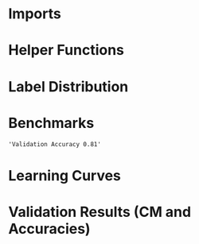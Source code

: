 #+AUTHOR: Gideon Dresdner
#+OPTIONS: toc:nil

* Imports
#+BEGIN_SRC ipython :session :exports none
  %matplotlib inline
  import matplotlib, numpy
  matplotlib.use('Agg')
  import matplotlib.pyplot as plt
  import scipy.io as sio
  import cv2
  import numpy as np
  import pandas as pd
  import sklearn.metrics
  import json
  import os
  import functools
  matplotlib.style.use('ggplot')
  CEDARS_SINAI_DIR = "/home/gideon/Data/cedars-sinai/"
  img_filename = CEDARS_SINAI_DIR + "TIFF color normalized sequential filenames/test%d.tif"
  raw_label_filename = CEDARS_SINAI_DIR + "ATmask sequential filenames/test%d_Mask.mat"
  with_annotations_filename = CEDARS_SINAI_DIR + "Color annotation sequential filenames/test%d_Annotated.tif"
  num_samples = 224
  BASEDIR = '/home/gideon/Data/tmrn-preds/'

  with open('train.txt') as exs:
      xtr = [int(x.strip()) for x in exs]

  with open('validation.txt') as exs:
      xval = [int(x.strip()) for x in exs]

  with open('test.txt') as exs:
      xte = [int(x.strip()) for x in exs]

  xval = [200, 77, 69, 169, 220, 171, 120, 163]      # TODO temp

  idx2tumor_grade = ['stroma', 'high grade', 'benign/normal glands', 'low grade']

  def directory(path):
      BASE_DIR = '~/Pictures/figures/tmrn/'
      dir = BASE_DIR + path
      if not os.path.exists(dir):
          os.makedirs(dir)
      return dir
#+END_SRC

#+RESULTS:
  
* Helper Functions

#+BEGIN_SRC ipython :session :exports none
  # N.B. duplicated code
  def center_pixel(patch):
      '''
      Takes a patch of pixel-wise labels and extracts the representative
      label, namely the center of the patch.
      '''
      length, height = patch.shape[:2]
      return np.array([patch[length/2, height/2]-1]) # labels are 0-indexed.

  def _patches(img, patch_size, stride):
      assert 2 <= len(img.shape) <= 3
      num_xpatches = int((img.shape[0]-patch_size+1) / stride)
      num_ypatches = int((img.shape[1]-patch_size+1) / stride)

      #blah
      ret = []
      for x in range(0, img.shape[0]-patch_size+1, stride):
          for y in range(0, img.shape[1]-patch_size+1, stride):
              ret.append(img[x : x+patch_size, y : y+patch_size])
      return ret

  def confusion_matrix(ytrue, ypreds, labels):
        return sklearn.metrics.confusion_matrix(ytrue, ypreds, labels=labels)

  def load_img(sample_num):
      return cv2.imread(img_filename %(sample_num))

  def load_preds(model, sample_num):
      return np.load(BASEDIR + '/%s/test%s_preds.npy' %(model, sample_num))

  def load_labels(sample_num):
      return sio.loadmat(raw_label_filename % sample_num)['ATmask']

  def load_groundtruth(sample_num):
      return cv2.imread(with_annotations_filename % sample_num)

  @functools.lru_cache(maxsize=128)
  def confusion_matrix_for_model(model):
      ypreds = []
      ytrue = []
      for sample_num in xval:
          preds = load_preds(model, sample_num)
          labels = load_labels(sample_num)
          center_labels = labels[63:-64, 63:-64] # TODO hard coded patch size
          center_labels = center_labels-1        # neural network labels are 0-indexed.

          ypreds.extend(preds)
          ytrue.extend(center_labels)

      return confusion_matrix(np.concatenate(ytrue),
                              np.concatenate(ypreds), labels=[0,1,2,3])

  def visualize_confusion_matrix(cm, title):
      cm_normalized = cm.astype('float') / cm.sum(axis=1)[:, np.newaxis]

      plt.imshow(cm_normalized, interpolation='nearest', cmap=plt.cm.Blues)
      plt.title(title)
      plt.colorbar()
      tick_marks = np.arange(4)
      plt.xticks(tick_marks, idx2tumor_grade, rotation=45)
      plt.yticks(tick_marks, idx2tumor_grade)
      plt.tight_layout()
      plt.ylabel('True label')
      plt.xlabel('Predicted label')

      return plt

  def plot_preds_vs_truth(model, sample_num):
      results = np.load(BASEDIR + '/%s/test%s_preds.npy' %(model, sample_num))

      plt.subplot(1,num_subplots,1)
      cm = matplotlib.colors.ListedColormap(['yellow', 'red', 'blue', 'green'])
      plt.imshow(results, cmap=cm)
      # plt.colorbar()
      plt.gca().set_xticklabels([])
      plt.title('Preds sample: %d' % sample_num)

      ax = plt.subplot(1,num_subplots,2)
      imgplot = plt.imshow(load_groundtruth(sample_num))
      assert imgplot != None
      plt.gca().set_xticklabels([])
      # plt.gca().set_yticklabels([])
      plt.title('Ground Truth')
#+END_SRC

#+RESULTS:

* Label Distribution 
#+BEGIN_SRC ipython :session :file /tmp/labelcounts.png :exports results
counts = []
for sample_num in xtr:
    labels = sio.loadmat(raw_label_filename % sample_num)['ATmask']
    labels = labels.flatten()
    label_counts = np.bincount(labels)[1:]
    label_counts = np.append(label_counts, np.array([0] * (4 - len(label_counts))))
    label_counts = label_counts / float(len(labels))
    counts.append(label_counts)

counts = np.array(counts)

df = pd.DataFrame(counts)
df.columns=[idx2tumor_grade]

plt.figure()
plt.suptitle('Label Counts')
plt.subplot(121)

plt.title('Training')
plt.ylabel('fraction of dataset')
df.mean().plot(kind='bar'); plt.axhline(0, color='k')

counts = []
for sample_num in xval:
    labels = sio.loadmat(raw_label_filename % sample_num)['ATmask']
    labels = labels.flatten()
    label_counts = np.bincount(labels)[1:]
    label_counts = np.append(label_counts, np.array([0] * (4 - len(label_counts))))
    label_counts = label_counts / float(len(labels))
    counts.append(label_counts)

counts = np.array(counts)

df = pd.DataFrame(counts)
df.columns=[idx2tumor_grade]

plt.subplot(122)

plt.title('Validation')
df.mean().plot(kind='bar'); plt.axhline(0, color='k')
#+end_src

#+RESULTS:
[[file:/tmp/labelcounts.png]]

* Benchmarks

#+begin_src ipython :session :exports results
    jpl_basedir = '/home/gideon/Data/jpl-cedars-sinai-results/'

    jpl_ypreds = []
    ytrue = []
    for sample_num in xte:
        true_labels = sio.loadmat(raw_label_filename % sample_num)['ATmask']
        jpl_results = cv2.imread(jpl_basedir + 'output_masks/test%d_Mask.png' % sample_num)
        assert jpl_results != None
        assert np.array_equal(jpl_results[:,:,0], jpl_results[:,:,1])
        assert np.array_equal(jpl_results[:,:,1], jpl_results[:,:,2])

        jpl_results = jpl_results[:,:,0]
        jpl_results[jpl_results == 60] = 1
        jpl_results[jpl_results == 120] = 2
        jpl_results[jpl_results == 180] = 3
        jpl_results[jpl_results == 240] = 4

        # | 1 | Y | stroma               |
        # | 2 | R | high grade           |
        # | 3 | B | benign/normal glands |
        # | 4 | G | low grade            |

        jpl_ypreds.append(jpl_results.flatten())
        ytrue.append(true_labels.flatten())
#+end_src

#+RESULTS:
  
#+BEGIN_SRC ipython :session :exports results :file /tmp/jpl_confusion.png
  try:
      jpl_cm
  except NameError:
      jpl_cm = sklearn.metrics.confusion_matrix(np.array(ytrue).flatten(), np.array(jpl_ypreds).flatten(), labels=[1,2,3,4])
  normalized_jpl_cm = jpl_cm.astype('float') / jpl_cm.sum(axis=1)[:, np.newaxis]
  visualize_confusion_matrix(normalized_jpl_cm, 'JPL Model')
#+END_SRC

# Sanity check for proper mapping of JPL png values to label values.
#+BEGIN_SRC ipython :session  :exports results :file /tmp/asdf.png :eval never
  sample_num = xte[3]
  true_labels = sio.loadmat(raw_label_filename % sample_num)['ATmask']
  jpl_results = cv2.imread(jpl_basedir + 'output_masks/test%d_Mask.png' % sample_num)
  jpl_results = jpl_results[:,:,0]
  jpl_results[jpl_results == 60] = 1
  jpl_results[jpl_results == 120] = 2
  jpl_results[jpl_results == 180] = 3
  jpl_results[jpl_results == 240] = 4
  plt.imshow(np.concatenate([jpl_results, np.zeros((1201,128)), true_labels], axis=1))
#+END_SRC
  
#+BEGIN_SRC ipython :session :exports results
"Validation Accuracy %.2f" % np.average(np.array(ytrue).flatten() == np.array(jpl_ypreds).flatten())
#+END_SRC

#+RESULTS:
: 'Validation Accuracy 0.81'

#+begin_src ipython :session :file /tmp/te13.png :exports results
  sample_num = 13
  raw_img = load_img(sample_num)
  assert raw_img != None
  labels = load_labels(sample_num)

  plt.figure()
  # plt.suptitle('Test Ex: ' + str(sample_num))

  num_subplots = 3

  plt.subplot(1,num_subplots,1)
  imgplot = plt.imshow(raw_img)
  plt.gca().set_xticklabels([])
  plt.title('Input image')

  ax = plt.subplot(1,num_subplots,2)
  imgplot = plt.imshow(cv2.imread(with_annotations_filename % sample_num))
  assert imgplot != None
  plt.gca().set_xticklabels([])
  plt.gca().set_yticklabels([])
  plt.title('Pathologist Label')

  plt.subplot(1,num_subplots,3)
  imgplot = plt.imshow(
      cv2.imread(jpl_basedir + 'output_masks/test%d_Mask.png' % sample_num))
  plt.gca().set_xticklabels([])
  plt.gca().set_yticklabels([])
  plt.title('JPL prediction')
#+end_src

#+RESULTS:
[[file:/tmp/te13.png]]

* Learning Curves
# TODO make sure the titles show up!!
#+begin_src ipython :session :file /tmp/aug_lr_curves.png :exports results
  augmentation_experiments = ['rotation.json',  'flip.json', 'no_augmentation.json', 'flip_rot.json']
  train_accs = []
  for expfilename in augmentation_experiments:
      with open(BASEDIR + expfilename) as json_data:
          experiment = json.load(json_data)
          train_accs.append(experiment['train_accs'])

  shortest = min([len(l) for l in train_accs])
  train_accs = [l[:shortest] for l in train_accs]

  foo = []
  for l in train_accs:
      asdf = []
      for x,y in l:
          asdf.append(float(y))
      foo.append(asdf)

  augexpersdf = pd.DataFrame(np.array(foo).transpose(), columns = ['rotation', 'flip', 'no augmentation', 'flip and rotation'])
  pd.ewma(augexpersdf, halflife=0.9999).plot()

  plt.figure(figsize=(40,40))
  plt.title('Training Curves for Data Augmentation (10 Layers Bottleneck)')
  plt.xlabel('Iteration')
  plt.ylabel('Accuracy')
  plt.ylim([0, 1])
#+end_src

#+RESULTS:
[[file:/tmp/aug_lr_curves.png]]

#+BEGIN_SRC ipython :session :file /tmp/depth_lr_curves.png :exports results
  depth_experiments = ['4layers_couple.json', '6layers_couple.json', '18_layers_couple.json']
  train_accs = []
  for depth_expr in depth_experiments:
      with open(BASEDIR + depth_expr) as json_data:
          experiment = json.load(json_data)
          train_accs.append(experiment['train_accs'])

  shortest = min([len(l) for l in train_accs])
  train_accs = [l[:shortest] for l in train_accs]

  foo = []
  for l in train_accs:
      asdf = []
      for x,y in l:
          asdf.append(float(y))
      foo.append(asdf)

  depthexprdf = pd.DataFrame(np.array(foo).transpose(), columns=['4 layers', '6 layers', '18 layers'])
  pd.ewma(depthexprdf, halflife=0.9999).plot()

  plt.figure(figsize=(40,40))
  plt.title('Training Curves for Networks of Different Depths (Couples)')
  plt.xlabel('Iteration')
  plt.ylabel('Accuracy')
  plt.ylim([0, 1])
#+END_SRC

#+RESULTS:
[[file:/tmp/depth_lr_curves.png]]

* Validation Results (CM and Accuracies)

#+BEGIN_SRC ipython :session :file /tmp/model_accuracies.png :exports results
  def model_accuracy(model):
      accs = []
      for sample_num in xval:
          preds = np.load(BASEDIR + '/%s/test%s_preds.npy' %(model, sample_num))

          labels = sio.loadmat(raw_label_filename % sample_num)['ATmask']
          center_labels = labels[63:-64, 63:-64] # TODO hard coded patch size
          center_labels = center_labels-1        # neural network labels are 0-indexed.

          accs.append(np.average((preds == center_labels).flatten()))

      return accs

  model_names = ['4layers_couple', '6layers_couple', 'flip_rot']
  df = pd.DataFrame(dict((m, model_accuracy(m)) for m in model_names))
  df.mean().plot(kind='bar'); plt.axhline(0, color='k'); plt.ylabel('validation accuracy')
#+END_SRC

#+RESULTS:
[[file:/tmp/model_accuracies.png]]

#+BEGIN_SRC ipython :session :exports results :file /tmp/confusion_matrix_4layers_couple.png
  cm = confusion_matrix_for_model('4layers_couple')
  visualize_confusion_matrix(cm, '4 Layers Couple Arch')
#+END_SRC

#+BEGIN_SRC ipython :session :exports results :file /tmp/confusion_matrix_6layers_couple.png
  cm = confusion_matrix_for_model('6layers_couple')
  visualize_confusion_matrix(cm, '6 Layers Couple Arch')
#+END_SRC

#+RESULTS:
[[file:/tmp/confusion_matrix_6layers_couple.png]]

#+BEGIN_SRC ipython :session :exports results :file /tmp/confusion_matrix_10layers_withaug.png
  cm = confusion_matrix_for_model('flip_rot')
  visualize_confusion_matrix(cm, '10 Layers With Flipping and Rotations')
#+END_SRC

#+RESULTS:
[[file:/tmp/confusion_matrix_10layers_withaug.png]]

#+BEGIN_SRC ipython :session :exports none :eval never
# TODO refactor
  for sample_num in xval:
      model = '4layers_couple'
      results = np.load(BASEDIR + '/%s/test%s_preds.npy' %(model, sample_num))

      plt.subplot(1,num_subplots,1)
      cm = matplotlib.colors.ListedColormap(['yellow', 'red', 'blue', 'green'])
      plt.imshow(results, cmap=cm)
      # plt.colorbar()
      plt.gca().set_xticklabels([])
      plt.title('Sample %d' % sample_num)

      ax = plt.subplot(1,num_subplots,2)
      imgplot = plt.imshow(cv2.imread(with_annotations_filename % sample_num))
      assert imgplot != None
      plt.gca().set_xticklabels([])
      # plt.gca().set_yticklabels([])
      plt.title('Pathologist Label')
      plt.savefig('/tmp/results_%s_test%s.png' %(model, str(sample_num)),
                  bbox_inches='tight')
#+END_SRC

# * 4 Layer Couple Architecture Validation Set

# [[/tmp/results_4layers_couple_test101.png]]

# [[/tmp/results_4layers_couple_test102.png]]

# [[/tmp/results_4layers_couple_test107.png]]

# [[/tmp/results_4layers_couple_test120.png]]

# [[/tmp/results_4layers_couple_test122.png]]

# [[/tmp/results_4layers_couple_test125.png]]

# [[/tmp/results_4layers_couple_test151.png]]

# [[/tmp/results_4layers_couple_test157.png]]

# [[/tmp/results_4layers_couple_test163.png]]

# [[/tmp/results_4layers_couple_test169.png]]

# [[/tmp/results_4layers_couple_test170.png]]

# [[/tmp/results_4layers_couple_test171.png]]

# [[/tmp/results_4layers_couple_test199.png]]

# [[/tmp/results_4layers_couple_test200.png]]

# [[/tmp/results_4layers_couple_test204.png]]

# [[/tmp/results_4layers_couple_test207.png]]

# [[/tmp/results_4layers_couple_test220.png]]

# [[/tmp/results_4layers_couple_test36.png]]

# [[/tmp/results_4layers_couple_test48.png]]

# [[/tmp/results_4layers_couple_test53.png]]

# [[/tmp/results_4layers_couple_test61.png]]

# [[/tmp/results_4layers_couple_test69.png]]

# [[/tmp/results_4layers_couple_test75.png]]

# [[/tmp/results_4layers_couple_test77.png]]

# [[/tmp/results_4layers_couple_test89.png]]
# * 6 Layer Couple Architecture Validation Set
# #+BEGIN_SRC ipython :session :exports none :eval never
#   for sample_num in xval:
#       model = '6layers_couple'
#       results = np.load('/tmp/%s/test%s_preds.npy' %(model, sample_num))

#       plt.subplot(1,num_subplots,1)
#       cm = matplotlib.colors.ListedColormap(['yellow', 'red', 'blue', 'green'])
#       plt.imshow(results, cmap=cm)
#       # plt.colorbar()
#       plt.gca().set_xticklabels([])
#       plt.title('Sample %d' % sample_num)

#       ax = plt.subplot(1,num_subplots,2)
#       imgplot = plt.imshow(cv2.imread(with_annotations_filename % sample_num))
#       assert imgplot != None
#       plt.gca().set_xticklabels([])
#       # plt.gca().set_yticklabels([])
#       plt.title('Pathologist Label')
#       plt.savefig('/tmp/results_%s_test%s.png' %(model, str(sample_num)),
#                   bbox_inches='tight')
# #+END_SRC

# #+RESULTS:
# : <matplotlib.figure.Figure at 0x7fcc2b234c50>

# [[/tmp/results_6layers_couple_test101.png]]

# [[/tmp/results_6layers_couple_test102.png]]

# [[/tmp/results_6layers_couple_test107.png]]

# [[/tmp/results_6layers_couple_test120.png]]

# [[/tmp/results_6layers_couple_test122.png]]

# [[/tmp/results_6layers_couple_test125.png]]

# [[/tmp/results_6layers_couple_test151.png]]

# [[/tmp/results_6layers_couple_test157.png]]

# [[/tmp/results_6layers_couple_test163.png]]

# [[/tmp/results_6layers_couple_test169.png]]

# [[/tmp/results_6layers_couple_test170.png]]

# [[/tmp/results_6layers_couple_test171.png]]

# [[/tmp/results_6layers_couple_test199.png]]

# [[/tmp/results_6layers_couple_test200.png]]

# [[/tmp/results_6layers_couple_test204.png]]

# [[/tmp/results_6layers_couple_test207.png]]

# [[/tmp/results_6layers_couple_test220.png]]

# [[/tmp/results_6layers_couple_test36.png]]

# [[/tmp/results_6layers_couple_test48.png]]

# [[/tmp/results_6layers_couple_test53.png]]

# [[/tmp/results_6layers_couple_test61.png]]

# [[/tmp/results_6layers_couple_test69.png]]

# [[/tmp/results_6layers_couple_test75.png]]

# [[/tmp/results_6layers_couple_test77.png]]

# [[/tmp/results_6layers_couple_test89.png]]

# * 10 Layer Bottle Neck With Data Flipping and Rotation
# #+BEGIN_SRC ipython :session :exports none
#   for sample_num in xval:
#       model = 'flip_rot'
#       results = np.load('/tmp/%s/test%s_preds.npy' %(model, sample_num))

#       plt.subplot(1,num_subplots,1)
#       cm = matplotlib.colors.ListedColormap(['yellow', 'red', 'blue', 'green'])
#       plt.imshow(results, cmap=cm)
#       # plt.colorbar()
#       plt.gca().set_xticklabels([])
#       plt.title('Sample %d' % sample_num)

#       ax = plt.subplot(1,num_subplots,2)
#       imgplot = plt.imshow(cv2.imread(with_annotations_filename % sample_num))
#       assert imgplot != None
#       plt.gca().set_xticklabels([])
#       # plt.gca().set_yticklabels([])
#       plt.title('Pathologist Label')
#       plt.savefig('/tmp/results_%s_test%s.png' %(model, str(sample_num)),
#                   bbox_inches='tight')
# #+END_SRC

# #+RESULTS:
# : <matplotlib.figure.Figure at 0x7fcc2afda5f8>

# [[/tmp/results_flip_rot_test101.png]]

# [[/tmp/results_flip_rot_test102.png]]

# [[/tmp/results_flip_rot_test107.png]]

# [[/tmp/results_flip_rot_test120.png]]

# [[/tmp/results_flip_rot_test122.png]]

# [[/tmp/results_flip_rot_test125.png]]

# [[/tmp/results_flip_rot_test151.png]]

# [[/tmp/results_flip_rot_test157.png]]

# [[/tmp/results_flip_rot_test163.png]]

# [[/tmp/results_flip_rot_test169.png]]

# [[/tmp/results_flip_rot_test170.png]]

# [[/tmp/results_flip_rot_test171.png]]

# [[/tmp/results_flip_rot_test199.png]]

# [[/tmp/results_flip_rot_test200.png]]

# [[/tmp/results_flip_rot_test204.png]]

# [[/tmp/results_flip_rot_test207.png]]

# [[/tmp/results_flip_rot_test220.png]]

# [[/tmp/results_flip_rot_test36.png]]

# [[/tmp/results_flip_rot_test48.png]]

# [[/tmp/results_flip_rot_test53.png]]

# [[/tmp/results_flip_rot_test61.png]]

# [[/tmp/results_flip_rot_test69.png]]

# [[/tmp/results_flip_rot_test75.png]]

# [[/tmp/results_flip_rot_test77.png]]

# [[/tmp/results_flip_rot_test89.png]]

# #+BEGIN_SRC ipython :session :exports results :file /tmp/asdf.png
#   plot_preds_vs_truth('flip_rot', 169)
# #+END_SRC

# #+RESULTS:
# [[file:/tmp/asdf.png]]

